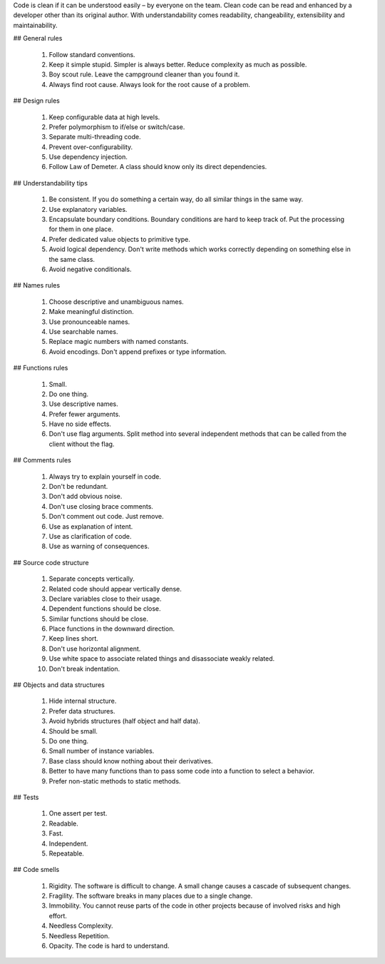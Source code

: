 Code is clean if it can be understood easily – by everyone on the team. Clean code can be read and enhanced by a developer other than its original author. With understandability comes readability, changeability, extensibility and maintainability.

## General rules

  1. Follow standard conventions.
  2. Keep it simple stupid. Simpler is always better. Reduce complexity as much as possible.
  3. Boy scout rule. Leave the campground cleaner than you found it.
  4. Always find root cause. Always look for the root cause of a problem.

## Design rules

  1. Keep configurable data at high levels.
  2. Prefer polymorphism to if/else or switch/case.
  3. Separate multi-threading code.
  4. Prevent over-configurability.
  5. Use dependency injection.
  6. Follow Law of Demeter. A class should know only its direct dependencies.

## Understandability tips

  1. Be consistent. If you do something a certain way, do all similar things in the same way.
  2. Use explanatory variables.
  3. Encapsulate boundary conditions. Boundary conditions are hard to keep track of. Put the processing for them in one place.
  4. Prefer dedicated value objects to primitive type.
  5. Avoid logical dependency. Don't write methods which works correctly depending on something else in the same class.
  6. Avoid negative conditionals.

## Names rules

  1. Choose descriptive and unambiguous names.
  2. Make meaningful distinction.
  3. Use pronounceable names.
  4. Use searchable names.
  5. Replace magic numbers with named constants.
  6. Avoid encodings. Don't append prefixes or type information.

## Functions rules

  1. Small.
  2. Do one thing.
  3. Use descriptive names.
  4. Prefer fewer arguments.
  5. Have no side effects.
  6. Don't use flag arguments. Split method into several independent methods that can be called from the client without the     flag.

## Comments rules

  1. Always try to explain yourself in code.
  2. Don't be redundant.
  3. Don't add obvious noise.
  4. Don't use closing brace comments.
  5. Don't comment out code. Just remove.
  6. Use as explanation of intent.
  7. Use as clarification of code.
  8. Use as warning of consequences.

## Source code structure

  1. Separate concepts vertically.
  2. Related code should appear vertically dense.
  3. Declare variables close to their usage.
  4. Dependent functions should be close.
  5. Similar functions should be close.
  6. Place functions in the downward direction.
  7. Keep lines short.
  8. Don't use horizontal alignment.
  9. Use white space to associate related things and disassociate weakly related.
  10. Don't break indentation.

## Objects and data structures

  1. Hide internal structure.
  2. Prefer data structures.
  3. Avoid hybrids structures (half object and half data).
  4. Should be small.
  5. Do one thing.
  6. Small number of instance variables.
  7. Base class should know nothing about their derivatives.
  8. Better to have many functions than to pass some code into a function to select a behavior.
  9. Prefer non-static methods to static methods.

## Tests

  1. One assert per test.
  2. Readable.
  3. Fast.
  4. Independent.
  5. Repeatable.

## Code smells

  1. Rigidity. The software is difficult to change. A small change causes a cascade of subsequent changes.
  2. Fragility. The software breaks in many places due to a single change.
  3. Immobility. You cannot reuse parts of the code in other projects because of involved risks and high effort.
  4. Needless Complexity.
  5. Needless Repetition.
  6. Opacity. The code is hard to understand.
